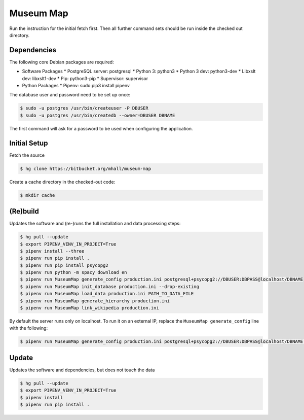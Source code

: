 ##########
Museum Map
##########

Run the instruction for the initial fetch first. Then all further command
sets should be run inside the checked out directory.

Dependencies
============

The following core Debian packages are required:

* Software Packages
  * PostgreSQL server: postgresql
  * Python 3: python3
  * Python 3 dev: python3-dev
  * Libxslt dev: libxslt1-dev
  * Pip: python3-pip
  * Supervisor: supervisor
* Python Packages
  * Pipenv: sudo pip3 install pipenv

The database user and password need to be set up once:

.. sourcecode:: console

  $ sudo -u postgres /usr/bin/createuser -P DBUSER
  $ sudo -u postgres /usr/bin/createdb --owner=DBUSER DBNAME

The first command will ask for a password to be used when configuring the application.

Initial Setup
=============

Fetch the source

.. sourcecode:: console

  $ hg clone https://bitbucket.org/mhall/museum-map

Create a cache directory in the checked-out code:

.. sourcecode:: console

  $ mkdir cache

(Re)build
=========

Updates the software and (re-)runs the full installation and data processing
steps:

.. sourcecode:: console

  $ hg pull --update
  $ export PIPENV_VENV_IN_PROJECT=True
  $ pipenv install --three
  $ pipenv run pip install .
  $ pipenv run pip install psycopg2
  $ pipenv run python -m spacy download en
  $ pipenv run MuseumMap generate_config production.ini postgresql+psycopg2://DBUSER:DBPASS@localhost/DBNAME
  $ pipenv run MuseumMap init_database production.ini --drop-existing
  $ pipenv run MuseumMap load_data production.ini PATH_TO_DATA_FILE
  $ pipenv run MuseumMap generate_hierarchy production.ini
  $ pipenv run MuseumMap link_wikipedia production.ini

By default the server runs only on localhost. To run it on an external IP, replace the ``MuseumMap generate_config``
line with the following:

.. sourcecode:: console

  $ pipenv run MuseumMap generate_config production.ini postgresql+psycopg2://DBUSER:DBPASS@localhost/DBNAME --host IP

Update
======

Updates the software and dependencies, but does not touch the data

.. sourcecode:: console

  $ hg pull --update
  $ export PIPENV_VENV_IN_PROJECT=True
  $ pipenv install
  $ pipenv run pip install .
